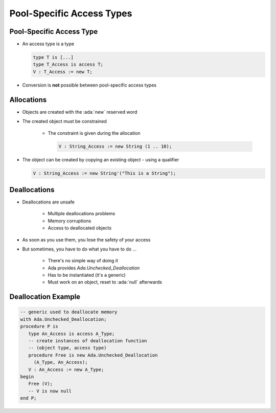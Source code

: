 ===========================
Pool-Specific Access Types
===========================

---------------------------
Pool-Specific Access Type
---------------------------

* An access type is a type

  .. code:: Ada

     type T is [...]
     type T_Access is access T;
     V : T_Access := new T;

* Conversion is **not** possible between pool-specific access types

-------------
Allocations
-------------

* Objects are created with the :ada:`new` reserved word
* The created object must be constrained

   - The constraint is given during the allocation

     .. code:: Ada

        V : String_Access := new String (1 .. 10);

* The object can be created by copying an existing object - using a qualifier

  .. code:: Ada

      V : String_Access := new String'("This is a String");

---------------
Deallocations
---------------

* Deallocations are unsafe

   - Multiple deallocations problems
   - Memory corruptions
   - Access to deallocated objects

* As soon as you use them, you lose the safety of your access
* But sometimes, you have to do what you have to do ...

   - There's no simple way of doing it
   - Ada provides `Ada.Unchecked_Deallocation`
   - Has to be instantiated (it's a generic)
   - Must work on an object, reset to :ada:`null` afterwards

----------------------
Deallocation Example
----------------------

.. code:: Ada

   -- generic used to deallocate memory
   with Ada.Unchecked_Deallocation;
   procedure P is
      type An_Access is access A_Type;
      -- create instances of deallocation function
      -- (object type, access type)
      procedure Free is new Ada.Unchecked_Deallocation
        (A_Type, An_Access);
      V : An_Access := new A_Type;
   begin
      Free (V);
      -- V is now null
   end P;

